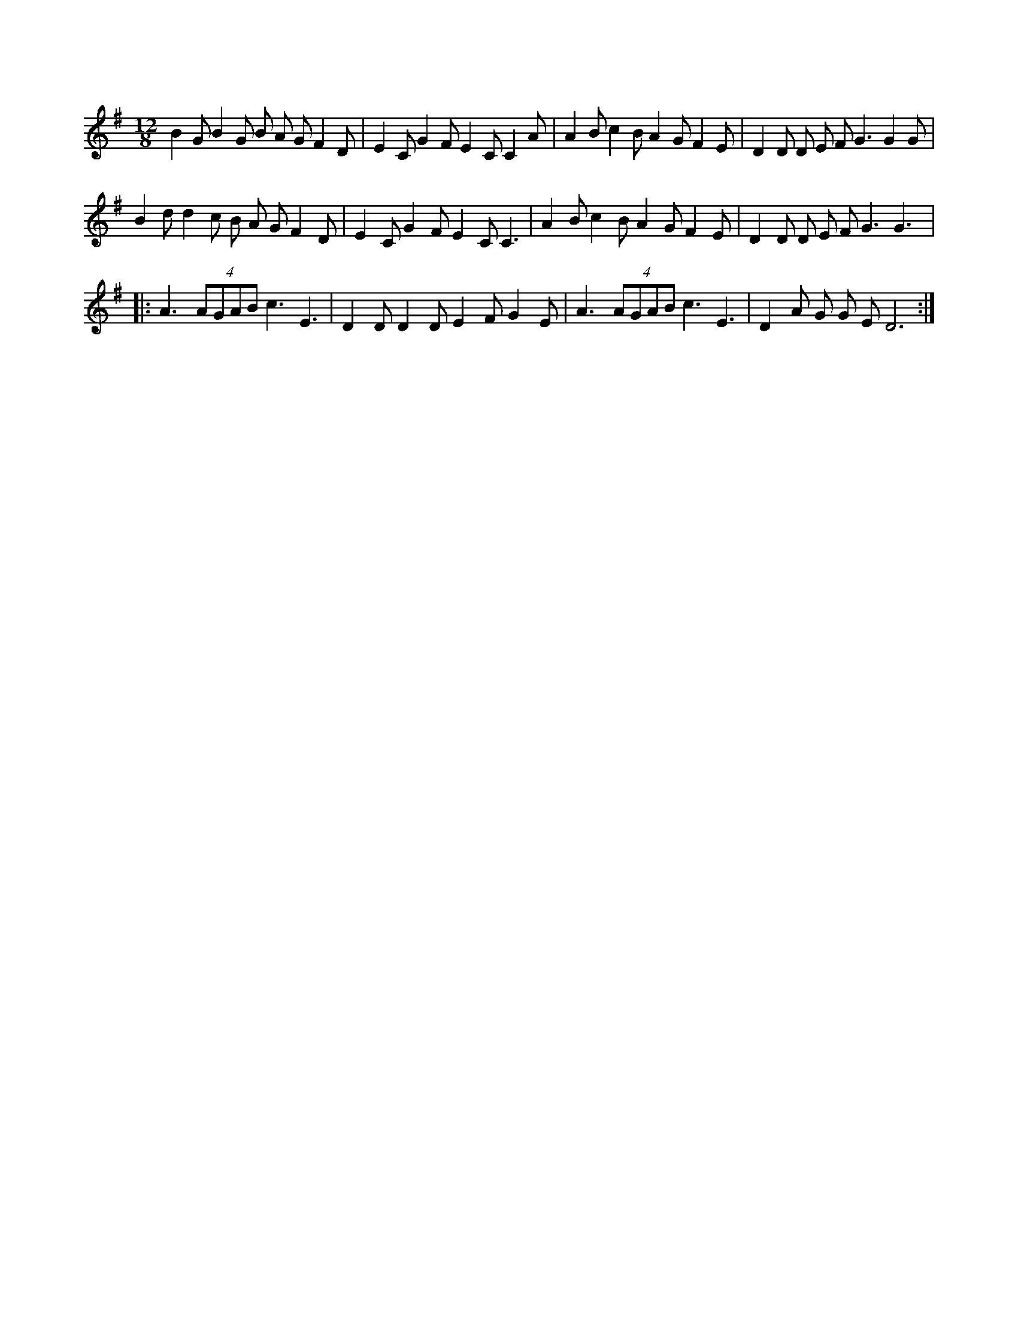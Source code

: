 X:1
M:12/8     %Meter
L:1/8     %
K:G
B2 G B2 G B A G F2 D |E2 C G2 F E2 C C2 A |A2 B c2 B A2 G F2 E |D2 D D E F G3 G2 G |
B2 d d2 c B A G F2 D |E2 C G2 F E2 C C3 |A2 B c2 B A2 G F2 E |D2 D D E F G3 G3 |:
A3 (4:3AGAB c3 E3 |D2 D D2 D E2 F G2 E |A3 (4:3AGAB c3 E3 |D2 A G G E D6 :|